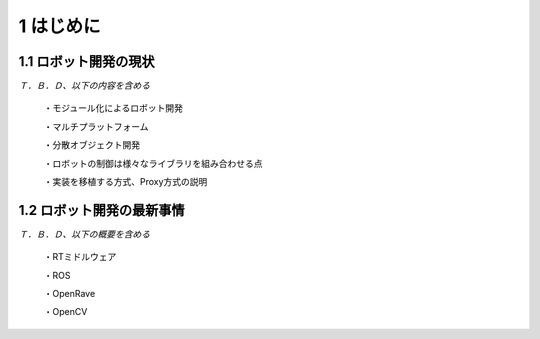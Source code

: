 ==========
1 はじめに
==========

----------------------
1.1 ロボット開発の現状
----------------------

*Ｔ．Ｂ．Ｄ、以下の内容を含める*

 ・モジュール化によるロボット開発

 ・マルチプラットフォーム

 ・分散オブジェクト開発

 ・ロボットの制御は様々なライブラリを組み合わせる点

 ・実装を移植する方式、Proxy方式の説明

--------------------------
1.2 ロボット開発の最新事情
--------------------------

*Ｔ．Ｂ．Ｄ、以下の概要を含める*

 ・RTミドルウェア

 ・ROS

 ・OpenRave

 ・OpenCV

